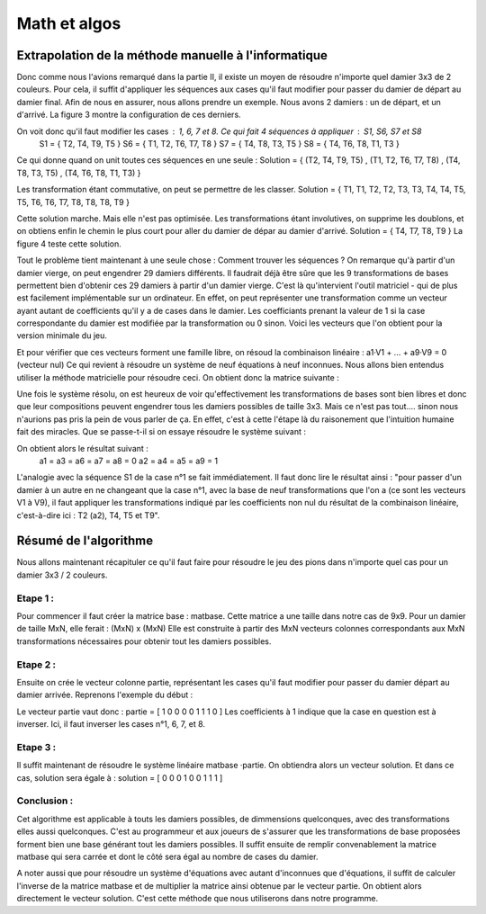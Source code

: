 Math et algos
#############

Extrapolation de la méthode manuelle à l'informatique
=====================================================

Donc comme nous l'avions remarqué dans la partie II, il existe un moyen de résoudre n'importe quel damier 3x3 de 2 couleurs. Pour cela, il suffit d'appliquer les séquences aux cases qu'il faut modifier pour passer du damier de départ au damier final.
Afin de nous en assurer, nous allons prendre un exemple. Nous avons 2 damiers : un de départ, et un d'arrivé. La figure 3 montre la configuration de ces derniers.

.. image:: https://raw.githubusercontent.com/ikit/casegame/master/doc/img/fig03.png

On voit donc qu'il faut modifier les cases : 1, 6, 7 et 8. Ce qui fait 4 séquences à appliquer : S1, S6, S7 et S8
    S1 = { T2, T4, T9, T5 }
    S6 = { T1, T2, T6, T7, T8 }
    S7 = { T4, T8, T3, T5 }
    S8 = { T4, T6, T8, T1, T3 }

Ce qui donne quand on unit toutes ces séquences en une seule :
Solution = { (T2, T4, T9, T5) , (T1, T2, T6, T7, T8) , (T4, T8, T3, T5) , (T4, T6, T8, T1, T3) }

Les transformation étant commutative, on peut se permettre de les classer.
Solution = { T1, T1, T2, T2, T3, T3, T4, T4, T5, T5, T6, T6, T7, T8, T8, T8, T9 }

Cette solution marche. Mais elle n'est pas optimisée. Les transformations étant involutives, on supprime les doublons, et on obtiens enfin le chemin le plus court pour aller du damier de dépar au damier d'arrivé.
Solution = { T4, T7, T8, T9 }
La figure 4 teste cette solution.

.. image:: https://raw.githubusercontent.com/ikit/casegame/master/doc/img/fig04.png

Tout le problème tient maintenant à une seule chose : Comment trouver les séquences ?
On remarque qu'à partir d'un damier vierge, on peut engendrer 29 damiers différents. Il faudrait déjà être sûre que les 9 transformations de bases permettent bien d'obtenir ces 29 damiers à partir d'un damier vierge. C'est là qu'intervient l'outil matriciel - qui de plus est facilement implémentable sur un ordinateur. En effet, on peut représenter une transformation comme un vecteur ayant autant de coefficients qu'il y a de cases dans le damier. Les coefficiants prenant la valeur de 1 si la case correspondante du damier est modifiée par la transformation ou 0 sinon. Voici les vecteurs que l'on obtient pour la version minimale du jeu.

.. image:: https://raw.githubusercontent.com/ikit/casegame/master/doc/img/fig05.png


Et pour vérifier que ces vecteurs forment une famille libre, on résoud la combinaison linéaire : a1·V1 + ... + a9·V9 = 0 (vecteur nul)
Ce qui revient à résoudre un système de neuf équations à neuf inconnues. Nous allons bien entendus utiliser la méthode matricielle pour résoudre ceci. On obtient donc la matrice suivante :

.. image:: https://raw.githubusercontent.com/ikit/casegame/master/doc/img/fig06.png

Une fois le système résolu, on est heureux de voir qu'effectivement les transformations de bases sont bien libres et donc que leur compositions peuvent engendrer tous les damiers possibles de taille 3x3. Mais ce n'est pas tout.... sinon nous n'aurions pas pris la pein de vous parler de ça. En effet, c'est à cette l'étape là du raisonement que l'intuition humaine fait des miracles.
Que se passe-t-il si on essaye résoudre le système suivant :

.. image:: https://raw.githubusercontent.com/ikit/casegame/master/doc/img/fig07.png

On obtient alors le résultat suivant :
    a1 = a3 = a6 = a7 = a8 = 0
    a2 = a4 = a5 = a9 = 1

L'analogie avec la séquence S1 de la case n°1 se fait immédiatement. Il faut donc lire le résultat ainsi : "pour passer d'un damier à un autre en ne changeant que la case n°1, avec la base de neuf transformations que l'on a (ce sont les vecteurs V1 à V9), il faut appliquer les transformations indiqué par les coefficients non nul du résultat de la combinaison linéaire, c'est-à-dire ici : T2 (a2), T4, T5 et T9".


Résumé de l'algorithme 
======================

Nous allons maintenant récapituler ce qu'il faut faire pour résoudre le jeu des pions dans n'importe quel cas pour un damier 3x3 / 2 couleurs.

Etape 1 : 
---------
Pour commencer il faut créer la matrice base : matbase. Cette matrice a une taille dans notre cas de 9x9. Pour un damier de taille MxN, elle ferait : (MxN) x (MxN) Elle est construite à partir des MxN vecteurs colonnes correspondants aux MxN transformations nécessaires pour obtenir tout les damiers possibles.

Etape 2 : 
---------
Ensuite on crée le vecteur colonne partie, représentant les cases qu'il faut modifier pour passer du damier départ au damier arrivée. Reprenons l'exemple du début :

.. image:: https://raw.githubusercontent.com/ikit/casegame/master/doc/img/fig03.png

Le vecteur partie vaut donc : partie = [ 1 0 0 0 0 1 1 1 0 ]
Les coefficients à 1 indique que la case en question est à inverser. Ici, il faut inverser les cases n°1, 6, 7, et 8.

Etape 3 : 
---------
Il suffit maintenant de résoudre le système linéaire matbase ·partie. On obtiendra alors un vecteur solution. Et dans ce cas, solution sera égale à : 
solution = [ 0 0 0 1 0 0 1 1 1 ]

Conclusion : 
------------
Cet algorithme est applicable à touts les damiers possibles, de dimmensions quelconques, avec des transformations elles aussi quelconques.
C'est au programmeur et aux joueurs de s'assurer que les transformations de base proposées forment bien une base générant tout les damiers possibles. Il suffit ensuite de remplir convenablement la matrice matbase qui sera carrée et dont le côté sera égal au nombre de cases du damier.

A noter aussi que pour résoudre un système d'équations avec autant d'inconnues que d'équations, il suffit de calculer l'inverse de la matrice matbase et de multiplier la matrice ainsi obtenue par le vecteur partie. On obtient alors directement le vecteur solution. C'est cette méthode que nous utiliserons dans notre programme.